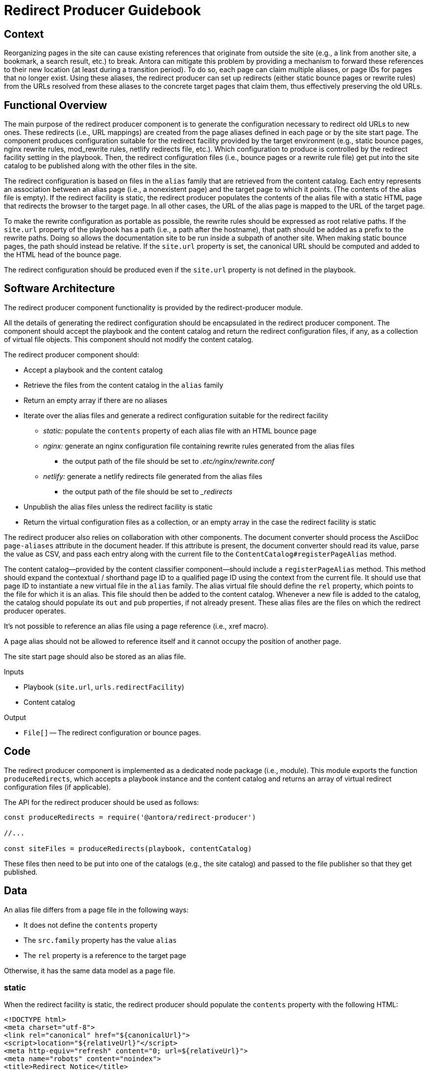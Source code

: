 = Redirect Producer Guidebook

== Context

Reorganizing pages in the site can cause existing references that originate from outside the site (e.g., a link from another site, a bookmark, a search result, etc.) to break.
Antora can mitigate this problem by providing a mechanism to forward these references to their new location (at least during a transition period).
To do so, each page can claim multiple aliases, or page IDs for pages that no longer exist.
Using these aliases, the redirect producer can set up redirects (either static bounce pages or rewrite rules) from the URLs resolved from these aliases to the concrete target pages that claim them, thus effectively preserving the old URLs.

== Functional Overview

The main purpose of the redirect producer component is to generate the configuration necessary to redirect old URLs to new ones.
These redirects (i.e., URL mappings) are created from the page aliases defined in each page or by the site start page.
The component produces configuration suitable for the redirect facility provided by the target environment (e.g., static bounce pages, nginx rewrite rules, mod_rewrite rules, netlify redirects file, etc.).
Which configuration to produce is controlled by the redirect facility setting in the playbook.
Then, the redirect configuration files (i.e., bounce pages or a rewrite rule file) get put into the site catalog to be published along with the other files in the site.

The redirect configuration is based on files in the `alias` family that are retrieved from the content catalog.
Each entry represents an association between an alias page (i.e., a nonexistent page) and the target page to which it points.
(The contents of the alias file is empty).
If the redirect facility is static, the redirect producer populates the contents of the alias file with a static HTML page that redirects the browser to the target page.
In all other cases, the URL of the alias page is mapped to the URL of the target page.

To make the rewrite configuration as portable as possible, the rewrite rules should be expressed as root relative paths.
If the `site.url` property of the playbook has a path (i.e., a path after the hostname), that path should be added as a prefix to the rewrite paths.
Doing so allows the documentation site to be run inside a subpath of another site.
When making static bounce pages, the path should instead be relative.
If the `site.url` property is set, the canonical URL should be computed and added to the HTML head of the bounce page.

The redirect configuration should be produced even if the `site.url` property is not defined in the playbook.

== Software Architecture

The redirect producer component functionality is provided by the redirect-producer module.

All the details of generating the redirect configuration should be encapsulated in the redirect producer component.
The component should accept the playbook and the content catalog and return the redirect configuration files, if any, as a collection of virtual file objects.
This component should not modify the content catalog.

The redirect producer component should:

* Accept a playbook and the content catalog
* Retrieve the files from the content catalog in the `alias` family
* Return an empty array if there are no aliases
* Iterate over the alias files and generate a redirect configuration suitable for the redirect facility
 ** _static:_ populate the `contents` property of each alias file with an HTML bounce page
 ** _nginx:_ generate an nginx configuration file containing rewrite rules generated from the alias files
  *** the output path of the file should be set to [.path]_.etc/nginx/rewrite.conf_
 ** _netlify:_ generate a netlify redirects file generated from the alias files
  *** the output path of the file should be set to [.path]_{blank}_redirects_
* Unpublish the alias files unless the redirect facility is static
* Return the virtual configuration files as a collection, or an empty array in the case the redirect facility is static

The redirect producer also relies on collaboration with other components.
The document converter should process the AsciiDoc `page-aliases` attribute in the document header.
If this attribute is present, the document converter should read its value, parse the value as CSV, and pass each entry along with the current file to the `ContentCatalog#registerPageAlias` method.

The content catalog--provided by the content classifier component--should include a `registerPageAlias` method.
This method should expand the contextual / shorthand page ID to a qualified page ID using the context from the current file.
It should use that page ID to instantiate a new virtual file in the `alias` family.
The alias virtual file should define the `rel` property, which points to the file for which it is an alias.
This file should then be added to the content catalog.
Whenever a new file is added to the catalog, the catalog should populate its `out` and `pub` properties, if not already present.
These alias files are the files on which the redirect producer operates.

It's not possible to reference an alias file using a page reference (i.e., xref macro).

A page alias should not be allowed to reference itself and it cannot occupy the position of another page.

The site start page should also be stored as an alias file.

.Inputs
* Playbook (`site.url`, `urls.redirectFacility`)
* Content catalog

.Output
* `File[]` -- The redirect configuration or bounce pages.

== Code

The redirect producer component is implemented as a dedicated node package (i.e., module).
This module exports the function `produceRedirects`, which accepts a playbook instance and the content catalog and returns an array of virtual redirect configuration files (if applicable).

The API for the redirect producer should be used as follows:

[source,js]
----
const produceRedirects = require('@antora/redirect-producer')

//...

const siteFiles = produceRedirects(playbook, contentCatalog)
----

These files then need to be put into one of the catalogs (e.g., the site catalog) and passed to the file publisher so that they get published.

== Data

An alias file differs from a page file in the following ways:

* It does not define the `contents` property
* The `src.family` property has the value `alias`
* The `rel` property is a reference to the target page

Otherwise, it has the same data model as a page file.

=== static

When the redirect facility is static, the redirect producer should populate the `contents` property with the following HTML:

[source,html]
----
<!DOCTYPE html>
<meta charset="utf-8">
<link rel="canonical" href="${canonicalUrl}">
<script>location="${relativeUrl}"</script>
<meta http-equiv="refresh" content="0; url=${relativeUrl}">
<meta name="robots" content="noindex">
<title>Redirect Notice</title>
<h1>Redirect Notice</h1>
<p>The page you requested has been relocated to <a href="${relativeUrl}">${canonicalUrl || relativeUrl}</a>.</p>
----

The canonical link should only be set if the `site.url` key is set in the playbook.

This template may be configurable in the future.

=== nginx

When the redirect facility is nginx, the redirect producer should create a rewrite rules file with the following structure:

....
location = ${urlContext}${file.pub.url} { return 301 ${urlContext}${file.rel.pub.url}; }
....

The redirect configuration file should have the following property:

* `out.path = '.etc/nginx/rewrite.conf'`

=== netlify

When the redirect facility is netlify, the redirect producer should create a rewrite rules file with the following structure:

....
${urlContext}${file.pub.url} ${urlContext}${file.rel.pub.url} 301
....

The redirect configuration file should have the following property:

* `out.path = '_redirects'`

== Consequences

Without page aliases, reorganizing pages can cause references that originate from outside the site to break.
Page aliases provide a way to map these old pages to current pages.

The redirect producer component translates these pages aliases into redirects, either in the form of static bounce pages or rewrite/redirect rules in a configuration file.
These files can then be put back into a catalog so they'll be published by the file publisher along with the other publishable files.
As a result, the URLs of old pages can be preserved.

The redirect producer can also handle the site start page capability, which is simply a redirect from the root of the site to a concrete page in the site.

